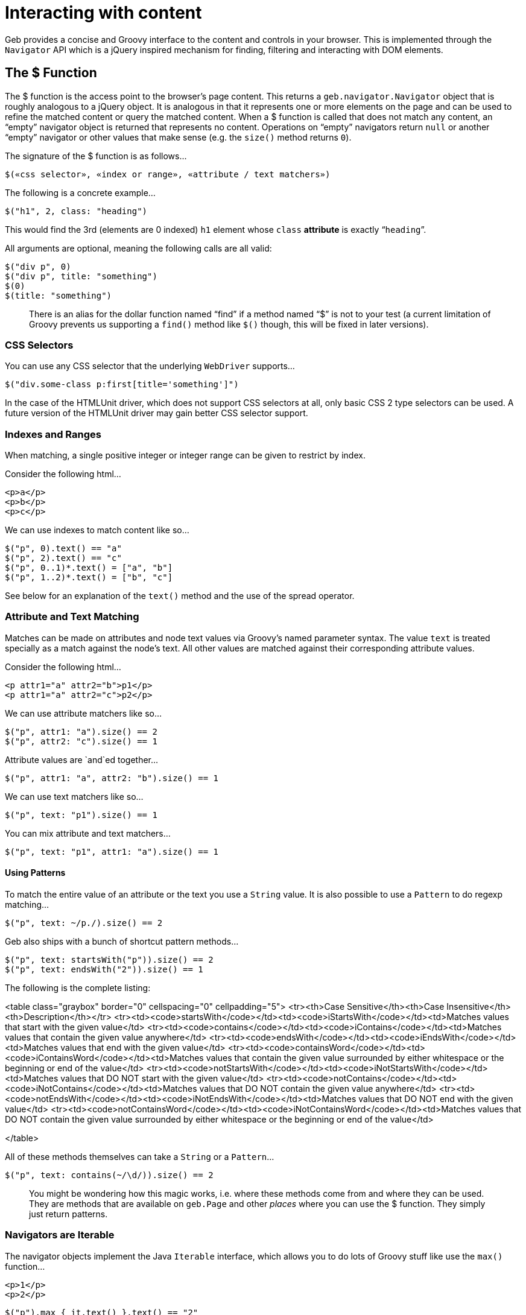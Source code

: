 # Interacting with content

Geb provides a concise and Groovy interface to the content and controls in your browser. This is implemented through the `Navigator` API which is a jQuery inspired mechanism for finding, filtering and interacting with DOM elements.

## The $ Function

The $ function is the access point to the browser's page content. This returns a `geb.navigator.Navigator` object that is roughly analogous to a jQuery object. It is analogous in that it represents one or more elements on the page and can be used to refine the matched content or query the matched content. When a $ function is called that does not match any content, an “empty” navigator object is returned that represents no content. Operations on “empty” navigators return `null` or another “empty” navigator or other values that make sense (e.g. the `size()` method returns `0`).

The signature of the $ function is as follows…

    $(«css selector», «index or range», «attribute / text matchers»)

The following is a concrete example…

    $("h1", 2, class: "heading")

This would find the 3rd (elements are 0 indexed) `h1` element whose `class` *attribute* is exactly “`heading`”.

All arguments are optional, meaning the following calls are all valid:

    $("div p", 0)
    $("div p", title: "something")
    $(0)
    $(title: "something")

> There is an alias for the dollar function named “find” if a method named “$” is not to your test (a current limitation of Groovy prevents us supporting a `find()` method like `$()` though, this will be fixed in later versions).

### CSS Selectors

You can use any CSS selector that the underlying `WebDriver` supports…

    $("div.some-class p:first[title='something']")

In the case of the HTMLUnit driver, which does not support CSS selectors at all, only basic CSS 2 type selectors can be used. A future version of the HTMLUnit driver may gain better CSS selector support.

### Indexes and Ranges

When matching, a single positive integer or integer range can be given to restrict by index.

Consider the following html…

    <p>a</p>
    <p>b</p>
    <p>c</p>

We can use indexes to match content like so…

    $("p", 0).text() == "a"
    $("p", 2).text() == "c"
    $("p", 0..1)*.text() = ["a", "b"]
    $("p", 1..2)*.text() = ["b", "c"]

See below for an explanation of the `text()` method and the use of the spread operator.

### Attribute and Text Matching

Matches can be made on attributes and node text values via Groovy's named parameter syntax. The value `text` is treated specially as a match against the node's text. All other values are matched against their corresponding attribute values.

Consider the following html…

    <p attr1="a" attr2="b">p1</p>
    <p attr1="a" attr2="c">p2</p>

We can use attribute matchers like so…

    $("p", attr1: "a").size() == 2
    $("p", attr2: "c").size() == 1

Attribute values are `and`ed together…

    $("p", attr1: "a", attr2: "b").size() == 1

We can use text matchers like so…

    $("p", text: "p1").size() == 1

You can mix attribute and text matchers…

    $("p", text: "p1", attr1: "a").size() == 1

#### Using Patterns

To match the entire value of an attribute or the text you use a `String` value. It is also possible to use a `Pattern` to do regexp matching…

    $("p", text: ~/p./).size() == 2

Geb also ships with a bunch of shortcut pattern methods…

    $("p", text: startsWith("p")).size() == 2
    $("p", text: endsWith("2")).size() == 1

The following is the complete listing:

<table class="graybox" border="0" cellspacing="0" cellpadding="5">
    <tr><th>Case Sensitive</th><th>Case Insensitive</th><th>Description</th></tr>
    <tr><td><code>startsWith</code></td><td><code>iStartsWith</code></td><td>Matches values that start with the given value</td>
    <tr><td><code>contains</code></td><td><code>iContains</code></td><td>Matches values that contain the given value anywhere</td>
    <tr><td><code>endsWith</code></td><td><code>iEndsWith</code></td><td>Matches values that end with the given value</td>
    <tr><td><code>containsWord</code></td><td><code>iContainsWord</code></td><td>Matches values that contain the given value surrounded by either whitespace or the beginning or end of the value</td>
    <tr><td><code>notStartsWith</code></td><td><code>iNotStartsWith</code></td><td>Matches values that DO NOT start with the given value</td>
    <tr><td><code>notContains</code></td><td><code>iNotContains</code></td><td>Matches values that DO NOT contain the given value anywhere</td>
    <tr><td><code>notEndsWith</code></td><td><code>iNotEndsWith</code></td><td>Matches values that DO NOT end with the given value</td>
    <tr><td><code>notContainsWord</code></td><td><code>iNotContainsWord</code></td><td>Matches values that DO NOT contain the given value surrounded by either whitespace or the beginning or end of the value</td>
        
</table>

All of these methods themselves can take a `String` or a `Pattern`…

    $("p", text: contains(~/\d/)).size() == 2

> You might be wondering how this magic works, i.e. where these methods come from and where they can be used. They are methods that are available on `geb.Page` and other _places_ where you can use the $ function. They simply just return patterns.

### Navigators are Iterable

The navigator objects implement the Java `Iterable` interface, which allows you to do lots of Groovy stuff like use the `max()` function…

    <p>1</p>
    <p>2</p>

    $("p").max { it.text() }.text() == "2"

This also means that navigator objects work with the Groovy spread operator…

    $("p")*.text().max() == "2"

When treating a navigator as `Iterable`, the iterated over content is always the exact matched elements (as opposed to including children).

## Finding & Filtering

Navigator objects have a `find` method for finding descendants, and `filter` and `not` methods for reducing the matched content.

Consider the following html…

    <div class="a">
        <p class="b">geb</p>
    </div>
    <div class="b">
        <input type="text"/>
    </div>

We can select `p.b` by…

    $("div").find(".b")
   
We can select `div.b` by…

    $("div").filter(".b")

or…

    $(".b").not("p")

We can select the `div` containing the `p` with…

    $("div").has("p")

Or select the `div` containing the `input` with a type attribute of "text" like so…

    $("div").has("input", type: "text")

The `find` and method supports the **exact same argument types as the $ function**.

The `filter`, `not` and `has` methods have the same signatures - they accept: a selector string, a predicates map or both.

These methods return a new navigator object that represents the new content.

## Traversing

Navigators also have methods for selecting content _around_ the matched content.

Consider the following html…

    <div class="a">
        <div class="b">
            <p class="c"></p>
            <p class="d"></p>
            <p class="e"></p>
        </div>
        <div class="f"></div>
    </div>

You can select content _around_ `p.d` by…

    $("p.d").previous() // 'p.c'
    $("p.e").prevAll() // 'p.c' & 'p.d'
    $("p.d").next() // 'p.e'
    $("p.c").nextAll() // 'p.d' & 'p.e'
    $("p.d").parent() // 'div.b'
    $("p.c").siblings() // 'p.d' & 'p.e'
    $("div.a").children() // 'div.b' & 'div.f'

Consider the following html…

    <p class="a"></p>
    <p class="b"></p>
    <p class="c"></p>
   
The following code will select `p.b` & `p.c`…

    $("p").next()

The `previous`, `prevAll`, `next`, `nextAll`, `parent`, `parents`, `closest`, `siblings` and `children` methods can also take css selectors and attribute matchers.

Using the same html, the following code will select `p.c`…

    $("p").next(".c")

Likewise, consider the following html…

    <div class="a">
        <div class="b">
            <p></p>
        </div>
    </div>

The following code will select `div.b`…

    $("p").parent(".b")

The `closest` method is a special case in that it will select the first ancestors of the current elements that match a selector. There is no no-argument version of the `closest` method. For example, this will select `div.a`…

    $("p").closest(".a")

These methods do not take indexes as they automatically select the first matching content. To select multiple elements you can use `prevAll`, `nextAll` and `parents` all of which have no-argument versions and versions that filter by a selector.

The `nextUntil`, `prevUntil` and `parentsUntil` methods return all nodes along the relevant axis _until_ the first one that matches a selector. Consider the following markup:

    <div class="a"></div>
    <div class="b"></div>
    <div class="c"></div>
    <div class="d"></div>

The following code will select `div.b` and `div.c`:

    $(".a").nextUntil(".d")

## Composition

It is also to compose navigator objects from other navigator objects, for situations where you can't express a content set in one query. To do this, simply call the $ function with the navigators to use…

    $($("div.a"), $("div.d"))

This will return a new navigator object that represents only the `a` and `d` divs.

You can compose navigator objects from content. So given a page content definition:

	static content = {
		divElement { divClass -> $('p', 'class': divClass) }
	}

And a call:

	$(divElement('a'), divElement('d'))

You will get a navigator that contains the same elements as the one above.

## Clicking

Navigator objects implement the `click()` method, which will instruct the browser to click **only the first item** the navigator has matched.

There are also `click(Class)` and `click(List<Class>)` methods that are analogous to the browser object's link:browser.html#changing_the_page[`page(Class)` and `page(List<Class>)` methods respectively]. This allow page changes to be specified at the same time as click actions.
    
For example…

    $("input.loginButton").click(LoginPage)

Would click the “`input.loginButton`” element, then effectively call `browser.page(LoginPage)` and verify that the browser is at the expected page.

All of the page classes passed in when using the list variant have to have an “at” checker defined otherwise an `UndefinedAtCheckerException` will be thrown.

## Determining Visibility

Navigator objects have a `displayed` property that indicates whether the element is visible to the user or not. The `displayed` property of a navigator object that doesn't match anything is always `false`

## Size and Location

You can obtain the size and location of content on the page. All units are in pixels. The size is available via the `height` and `width` properties, while the location is available as the `x` and `y` properties which represent the distance from the top left of the page (or parent frame) to the top left point of the content.

All of these properties operate on the **first** matched element only.

    $("div").height == 20
    $("div").width == 40
    $("div").x == 60
    $("div").y == 80

To obtain any of the properties for all matched elements, you can use the Groovy spread operator.

    $("div")*.height == [20, 30]
    $("div")*.width == [40, 50]
    $("div")*.x == [60, 70]
    $("div")*.y == [80, 90]

## Accessing tag name, attributes, text and classes

The `tag()`, `text()`, `@attribute` and `classes()` methods return the requested content on the _first_ matched content. The `classes()` method returns a `java.util.List` of unique class names sorted alphabetically.

Consider the following HTML…

    <p title="a" class="a para">a</p>
    <p title="b" class="b para">b</p>
    <p title="c" class="c para">c</p>

The following assertions are valid…

    $("p").text() == "a"
    $("p").tag() == "p"
    $("p").@title == "a"
    $("p").classes() == ["a", "para"]

To obtain information about all matched content, you use the Groovy _spread operator_…

    $("p")*.text() == ["a", "b", "c"]
    $("p")*.tag() == ["p", "p", "p"]
    $("p")*.@title == ["a", "b", "c"]
    $("p")*.classes() == [["a", "para"], ["b", "para"], ["c", "para"]]

## Sending keystrokes

Keystrokes can be sent to any content via the leftShift operator, which is a shortcut for the [`sendKeys()`](http://selenium.googlecode.com/svn/trunk/docs/api/java/org/openqa/selenium/WebElement.html#sendKeys(java.lang.CharSequence...\)) method of WebDriver.

    $("div") << "abc"

How content responds to the keystrokes depends on what the content is.

### Non characters (e.g. delete key)

It is possible to send non textual characters to content by using the WebDriver [Keys](http://selenium.googlecode.com/svn/trunk/docs/api/java/org/openqa/selenium/Keys.html "Keys") enumeration…

    import org.openqa.selenium.Keys
    
    $("input", name: "firstName") << Keys.chord(Keys.CONTROL, "c")

Here we are sending a “control-c” to an input.

See the documentation for [Keys](http://selenium.googlecode.com/svn/trunk/docs/api/java/org/openqa/selenium/Keys.html "Keys") for more information on the possible keys.

## Accessing input values

The value of `input`, `select` and `textarea` elements can be retrieved and set with the `value` method. Calling `value()` with no arguments will return the String value of _the first_ element in the Navigator. Calling `value(value)` will set the current value of _all_ elements in the Navigator. The argument can be of any type and will be coerced to a `String` if necessary. The exceptions are that when setting a `checkbox` value the method expects a `boolean` (or, an existing checkbox value) and when setting a multiple `select` the method expects an array or Collection of values.

## Form Control Shortcuts

Interacting with form controls (`input`, `select` etc.) is such a common task in web functional testing that Geb provides convenient shortcuts for common functions.

Geb supports the following shortcuts for dealing with form controls.

Consider the following HTML…

    <form>
        <input type="text" name="geb" value="testing" />
    </form>

The value can be read and written via property notation…

    $("form").geb == "testing"
    $("form").geb = "goodness"
    $("form").geb == "goodness"

These are literally shortcuts for…

    $("form").find("input", name: "geb").value() == "testing"
    $("form").find("input", name: "geb").value("goodness")
    $("form").find("input", name: "geb").value() == "goodness"

There is also a shortcut for obtaining a navigator based on a control name

    $("form").geb()

Which is literally a shortcut for…

    $("form").find("input", name: "geb")

> In the above and below examples with form controls we are using code like `$("form").someInput` where we could be using just `someInput` as long as there is only one control with the *name* `someInput` on the page. In the examples we are using `$("form").someInput` to hopefully be clearer.

If your content definition (either a page or a module) describes content which is an `input`, `select` or `textarea` you can access and set its value the same way as described above for forms. Given a page and module definitions for the above mentioned html:

	class ShortcutModule extends Module {
		static content = {
			geb { $('form').geb() }
		}
	}

	static content = {
		geb { $('form').geb() }
		shortcutModule { module ShortcutModule }
	}

The following will pass:

	assert geb == "testing"
    geb = "goodness"
    assert geb == "goodness"

As well as:

	assert shortcutModule.geb == "testing"
    shortcutModule.geb = "goodness"
    assert shortcutModule.geb == "goodness"

> The following examples describe usage of form controls only using code like `$("form").someInput`. Given a content definition `myContent { $("form").someInput }` you can substitute `$("form").someInput` in the examples with `myContent`.

### Setting Values

#### select

Select values are set by assigning the value or text of the required option. Assigned values are automatically coerced to String. For example…

    <select name="artist">
        <option value="1">Ima Robot</option>
        <option value="2">Edward Sharpe and the Magnetic Zeros</option>
        <option value="3">Alexander</option>
    </select>

We can select options with…

    $("form").artist = "1"         // first option selected by its value attribute
    $("form").artist = 2           // second option selected by its value attribute
    $("form").artist = "Ima Robot" // first option selected by its text

If you attempt to set a select to a value that does not match the value or text of any options, an `IllegalArgumentException` will be thrown.

#### multiple select

If the select has the `multiple` attribute it is set with a array or `Collection` of values. Any options not in the values are un-selected. For example…

    <select name="genres" multiple>
        <option value="1">Alt folk</option>
        <option value="2">Chiptunes</option>
        <option value="3">Electroclash</option>
        <option value="4">G-Funk</option>
        <option value="5">Hair metal</option>
    </select>

We can select options with…

    $("form").genres = ["2", "3"]                 // second and third options selected by their value attributes
    $("form").genres = [1, 4, 5]                  // first, fourth and fifth options selected by their value attributes
    $("form").genres = ["Alt folk", "Hair metal"] // first and last options selected by their text
    $("form").genres = []                         // all options un-selected

If the collection being assigned contains a value that does not match the value or text of any options, an `IllegalArgumentException` will be thrown.

#### checkbox

Checkboxes are generally checked/unchecked by setting their value to `true` or `false`.

You can also select a checkbox by explicitly setting its `value`. This is useful when you have a number of checkboxes with the same name, i.e.

    <input type="checkbox" name="pet" value="dogs" />
    <input type="checkbox" name="pet" value="cats" />

You can select dogs as your pet type, as follows:

    $("checkbox", name: "pet").value("dogs")

Calling `value()` on a checked checkbox will return the value of its `value` attribute, i.e:

    <input type="checkbox" name="pet" value="dogs" checked="checked"/>

    assert $("checkbox", name: "pet").value() == "dogs"

Calling `value()` on an unchecked checkbox will return `false`, i.e:

    <input type="checkbox" name="pet" value="dogs"/>

    assert $("checkbox", name: "pet").value() == false

In general you should use http://docs.codehaus.org/display/GROOVY/Groovy+Truth[Groovy Truth] when checking if a checkbox is checked:

    if ($("checkbox", name: "pet").value()) {
        //evaluated only if "pet" checkbox is checked
    }

#### radio

Radio values are set by assigning the value of the radio button that is to be selected or the label text associated with a radio button.

For example, with the following radio buttons…

    <label for="site-current">Search this site</label>
    <input type="radio" id="site-current" name="site" value="current">
    
    <label>Search Google
        <input type="radio" name="site" value="google">
    </label>

We can select the radios with…

    $("form").site = "current"          // selects the first radio by its value
    $("form").site = "Search this site" // selects the first radio by its label
    $("form").site = "Search Google"    // selects the second radio by its label

#### text inputs and textareas

In the case of a text `input`, the assigned value becomes the input's *value* attribute and for a `textarea` effectively becomes the text.

It is also possible to append text by using the send keys shorthand…

    <input name="language" value="gro" />
    
    $("form").language() << "ovy"
    assert $("form").language == "groovy"

Which an also be used for non character keys…

    <input name="postcode" />

    import org.openqa.selenium.Keys
    
    $("form").postcode = "12345"
    $("form").postcode() << Keys.BACK_SPACE
    assert $("form").postcode == "1234"

> Note that WebDriver has some issues with textareas and surrounding whitespace. Namely, some drivers implicit trim whitespace from the beginning and end of the value. You can track this issue here: http://code.google.com/p/selenium/issues/detail?id=2131

#### file upload

It's currently not possible with WebDriver to simulate the process of a user clicking on a file upload control and choosing a file to upload via the normal file chooser. However, you can directly set the value of the upload control to the *absolute path* of a file on the system where the driver is running and on form submission that file will be uploaded.

    <input type="file" name="csvFile">
    
    $("form").csvFile = "/path/to/my/file.csv"

## Complex Interactions

WebDriver supports interactions that are more complex than simply clicking or typing into items, such as dragging. You can use this API from Geb, or use the more Geb friendly `interact {}` DSL (explained below).

### Using the WebDriver API directly

A Geb navigator object is built on top of a collection of WebDriver http://selenium.googlecode.com/svn/trunk/docs/api/java/org/openqa/selenium/WebElement.html[WebElement] objects. It is possible to access the contained `WebElement`s via the following methods on navigator objects:

    WebElement firstElement()
    WebElement lastElement()
    Collection<WebElement> allElements()

By using the methods of the WebDriver [Actions](http://selenium.googlecode.com/svn/trunk/docs/api/java/org/openqa/selenium/interactions/Actions.html) class with WebElements, complex user gestures can be emulated.

### Using Actions

Create an Actions instance after obtaining the WebDriver driver:

    def actions = new Actions(driver)

Next, use methods of Actions to compose a series of UI actions, then call build() to create a concrete Action:

    import org.openqa.selenium.Keys
    
    WebElement someItem = $('li.clicky').firstElement()
    def shiftDoubleClickAction = actions.keyDown(Keys.SHIFT).doubleClick(someItem).keyUp(Keys.SHIFT).build()

Finally, call perform() to actually trigger the desired mouse or keyboard behavior:

    shiftDoubleClickAction.perform()

### Using Interact Closures

To cut down on the amount of typing required, use an interact closure instead of using class `Actions` explicitly.  When using an interact closure, an `Actions` instance is implicitly created, built into an Action, and performed. As an added bonus, Geb navigators can be passed directly to `Actions` methods within an interact closure.

This interact closure performs the same work as the calls in the 'Using Actions' section:

    import org.openqa.selenium.Keys
    
    interact {
        keyDown(Keys.SHIFT)
        doubleClick($('li.clicky'))
        keyUp(Keys.SHIFT)
    }

This method creates code that is more readable than using `Actions` directly.

For the full list of available interactions, see the documentation for the WebDriver [Actions](http://selenium.googlecode.com/svn/trunk/docs/api/java/org/openqa/selenium/interactions/Actions.html) class.

### Interact Examples

Interact closures (or Actions) can be used to perform behaviors that are more complicated than clicking buttons and anchors or typing in input fields.  Shift-double-clicking was demonstrated earlier.

#### Drag and Drop

clickAndHold, moveByOffset, and then release will drag and drop an element on the page.

    interact {
        clickAndHold($('#element'))
        moveByOffset(400, -150)
        release()
    }

Drag-and-dropping can also be accomplished using the `dragAndDropBy` convenience method from the Actions API:

    interact {
        dragAndDropBy($('#element'), 400, -150)
    }

In this particular example the element will be clicked then dragged 400 pixels to the right and 150 pixels upward before being released.

> Note that moving to arbitrary locations with the mouse is currently not supported by the HTMLUnit driver, but moving directly to elements is.

#### Control-Clicking

Control-clicking several elements, such as items in a list, is performed the same way as shift-clicking.

    import org.openqa.selenium.Keys
    
    interact {
        keyDown(Keys.CONTROL)
        click($('ul.multiselect li', text: 'Order 1'))
        click($('ul.multiselect li', text: 'Order 2'))
        click($('ul.multiselect li', text: 'Order 3'))
        keyUp(Keys.CONTROL)
    }
